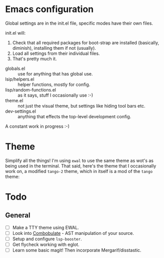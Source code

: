 * Emacs configuration
Global settings are in the init.el file, specific modes have their own files.

init.el will:

1. Check that all required packages for boot-strap are installed (basically, diminish), installing them if not (usually).
2. Load all settings from their individual files.
3. That's pretty much it.

- globals.el :: use for anything that has global use.
- lsip/helpers.el :: helper functions, mostly for config.
- lisp/random-functions.el :: as it says, stuff I occasionally use :-)
- theme.el :: not just the visual theme, but settings like hiding tool bars etc.
- dev-settings.el :: anything that effects the top-level development config.

A constant work in progress :-)

[[file:emacs.png]]

* Theme
Simplify all the things!  I'm using ~ewal~ to use the same theme as wot's as being used in the terminal.  That said, here's the theme that I occasionally work on, a modified ~tango-2~ theme, which in itself is a mod of the ~tango~ theme:

[[file:Theme.png]]

* Todo
** General
- [ ] Make a TTY theme using EWAL.
- [ ] Look into [[https://www.masteringemacs.org/article/combobulate-structured-movement-editing-treesitter][Combobulate]] - AST manipulation of your source.
- [ ] Setup and configure =lsp-booster=.
- [ ] Get flycheck working with eglot.
- [ ] Learn some basic magit!  Then incorporate Mergarif/disstastic.
